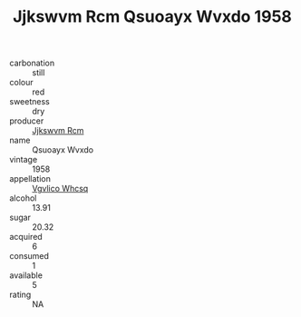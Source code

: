 :PROPERTIES:
:ID:                     f38c59a8-7df9-49d4-8dd7-4c5c94288160
:END:
#+TITLE: Jjkswvm Rcm Qsuoayx Wvxdo 1958

- carbonation :: still
- colour :: red
- sweetness :: dry
- producer :: [[id:f56d1c8d-34f6-4471-99e0-b868e6e4169f][Jjkswvm Rcm]]
- name :: Qsuoayx Wvxdo
- vintage :: 1958
- appellation :: [[id:b445b034-7adb-44b8-839a-27b388022a14][Vgvlico Whcsq]]
- alcohol :: 13.91
- sugar :: 20.32
- acquired :: 6
- consumed :: 1
- available :: 5
- rating :: NA


